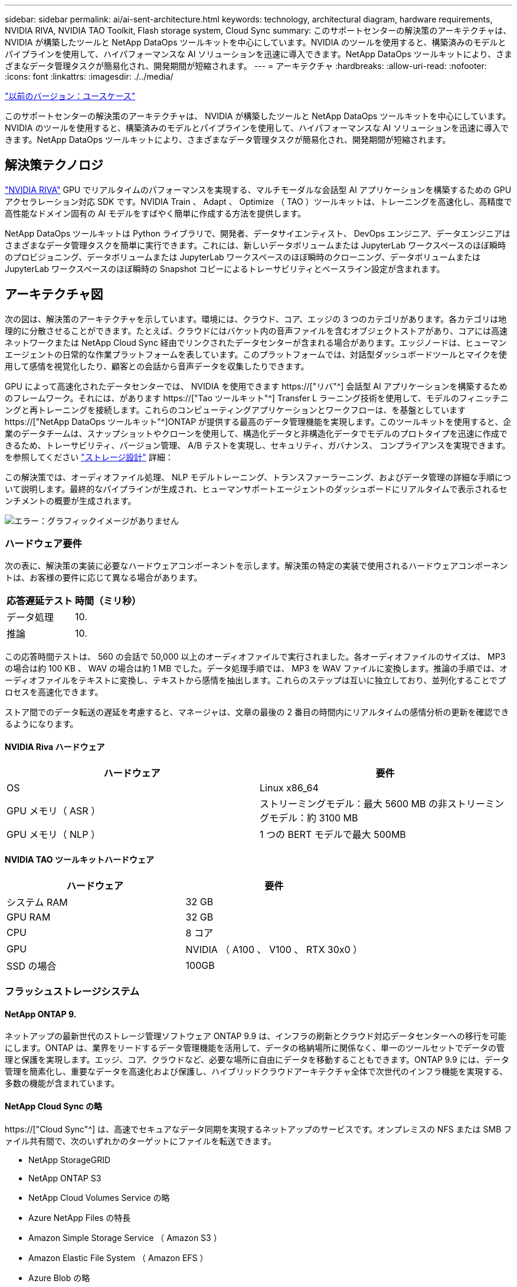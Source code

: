 ---
sidebar: sidebar 
permalink: ai/ai-sent-architecture.html 
keywords: technology, architectural diagram, hardware requirements, NVIDIA RIVA, NVIDIA TAO Toolkit, Flash storage system, Cloud Sync 
summary: このサポートセンターの解決策のアーキテクチャは、 NVIDIA が構築したツールと NetApp DataOps ツールキットを中心にしています。NVIDIA のツールを使用すると、構築済みのモデルとパイプラインを使用して、ハイパフォーマンスな AI ソリューションを迅速に導入できます。NetApp DataOps ツールキットにより、さまざまなデータ管理タスクが簡易化され、開発期間が短縮されます。 
---
= アーキテクチャ
:hardbreaks:
:allow-uri-read: 
:nofooter: 
:icons: font
:linkattrs: 
:imagesdir: ./../media/


link:ai-sent-use-cases.html["以前のバージョン：ユースケース"]

[role="lead"]
このサポートセンターの解決策のアーキテクチャは、 NVIDIA が構築したツールと NetApp DataOps ツールキットを中心にしています。NVIDIA のツールを使用すると、構築済みのモデルとパイプラインを使用して、ハイパフォーマンスな AI ソリューションを迅速に導入できます。NetApp DataOps ツールキットにより、さまざまなデータ管理タスクが簡易化され、開発期間が短縮されます。



== 解決策テクノロジ

link:https://developer.nvidia.com/riva["NVIDIA RIVA"^] GPU でリアルタイムのパフォーマンスを実現する、マルチモーダルな会話型 AI アプリケーションを構築するための GPU アクセラレーション対応 SDK です。NVIDIA Train 、 Adapt 、 Optimize （ TAO ）ツールキットは、トレーニングを高速化し、高精度で高性能なドメイン固有の AI モデルをすばやく簡単に作成する方法を提供します。

NetApp DataOps ツールキットは Python ライブラリで、開発者、データサイエンティスト、 DevOps エンジニア、データエンジニアはさまざまなデータ管理タスクを簡単に実行できます。これには、新しいデータボリュームまたは JupyterLab ワークスペースのほぼ瞬時のプロビジョニング、データボリュームまたは JupyterLab ワークスペースのほぼ瞬時のクローニング、データボリュームまたは JupyterLab ワークスペースのほぼ瞬時の Snapshot コピーによるトレーサビリティとベースライン設定が含まれます。



== アーキテクチャ図

次の図は、解決策のアーキテクチャを示しています。環境には、クラウド、コア、エッジの 3 つのカテゴリがあります。各カテゴリは地理的に分散させることができます。たとえば、クラウドにはバケット内の音声ファイルを含むオブジェクトストアがあり、コアには高速ネットワークまたは NetApp Cloud Sync 経由でリンクされたデータセンターが含まれる場合があります。エッジノードは、ヒューマンエージェントの日常的な作業プラットフォームを表しています。このプラットフォームでは、対話型ダッシュボードツールとマイクを使用して感情を視覚化したり、顧客との会話から音声データを収集したりできます。

GPU によって高速化されたデータセンターでは、 NVIDIA を使用できます https://["リバ"^] 会話型 AI アプリケーションを構築するためのフレームワーク。それには、があります https://["Tao ツールキット"^] Transfer L ラーニング技術を使用して、モデルのフィニッチニングと再トレーニングを接続します。これらのコンピューティングアプリケーションとワークフローは、を基盤としています https://["NetApp DataOps ツールキット"^]ONTAP が提供する最高のデータ管理機能を実現します。このツールキットを使用すると、企業のデータチームは、スナップショットやクローンを使用して、構造化データと非構造化データでモデルのプロトタイプを迅速に作成できるため、トレーサビリティ、バージョン管理、 A/B テストを実現し、セキュリティ、ガバナンス、 コンプライアンスを実現できます。を参照してください link:ai-sent-design-considerations.html#storage-design["ストレージ設計"] 詳細：

この解決策では、オーディオファイル処理、 NLP モデルトレーニング、トランスファーラーニング、およびデータ管理の詳細な手順について説明します。最終的なパイプラインが生成され、ヒューマンサポートエージェントのダッシュボードにリアルタイムで表示されるセンチメントの概要が生成されます。

image:ai-sent-image4.png["エラー：グラフィックイメージがありません"]



=== ハードウェア要件

次の表に、解決策の実装に必要なハードウェアコンポーネントを示します。解決策の特定の実装で使用されるハードウェアコンポーネントは、お客様の要件に応じて異なる場合があります。

|===
| 応答遅延テスト | 時間（ミリ秒） 


| データ処理 | 10. 


| 推論 | 10. 
|===
この応答時間テストは、 560 の会話で 50,000 以上のオーディオファイルで実行されました。各オーディオファイルのサイズは、 MP3 の場合は約 100 KB 、 WAV の場合は約 1 MB でした。データ処理手順では、 MP3 を WAV ファイルに変換します。推論の手順では、オーディオファイルをテキストに変換し、テキストから感情を抽出します。これらのステップは互いに独立しており、並列化することでプロセスを高速化できます。

ストア間でのデータ転送の遅延を考慮すると、マネージャは、文章の最後の 2 番目の時間内にリアルタイムの感情分析の更新を確認できるようになります。



==== NVIDIA Riva ハードウェア

|===
| ハードウェア | 要件 


| OS | Linux x86_64 


| GPU メモリ（ ASR ） | ストリーミングモデル：最大 5600 MB の非ストリーミングモデル：約 3100 MB 


| GPU メモリ（ NLP ） | 1 つの BERT モデルで最大 500MB 
|===


==== NVIDIA TAO ツールキットハードウェア

|===
| ハードウェア | 要件 


| システム RAM | 32 GB 


| GPU RAM | 32 GB 


| CPU | 8 コア 


| GPU | NVIDIA （ A100 、 V100 、 RTX 30x0 ） 


| SSD の場合 | 100GB 
|===


=== フラッシュストレージシステム



==== NetApp ONTAP 9.

ネットアップの最新世代のストレージ管理ソフトウェア ONTAP 9.9 は、インフラの刷新とクラウド対応データセンターへの移行を可能にします。ONTAP は、業界をリードするデータ管理機能を活用して、データの格納場所に関係なく、単一のツールセットでデータの管理と保護を実現します。エッジ、コア、クラウドなど、必要な場所に自由にデータを移動することもできます。ONTAP 9.9 には、データ管理を簡素化し、重要なデータを高速化および保護し、ハイブリッドクラウドアーキテクチャ全体で次世代のインフラ機能を実現する、多数の機能が含まれています。



==== NetApp Cloud Sync の略

https://["Cloud Sync"^] は、高速でセキュアなデータ同期を実現するネットアップのサービスです。オンプレミスの NFS または SMB ファイル共有間で、次のいずれかのターゲットにファイルを転送できます。

* NetApp StorageGRID
* NetApp ONTAP S3
* NetApp Cloud Volumes Service の略
* Azure NetApp Files の特長
* Amazon Simple Storage Service （ Amazon S3 ）
* Amazon Elastic File System （ Amazon EFS ）
* Azure Blob の略
* Google クラウドストレージ
* IBM クラウドオブジェクトストレージ


Cloud Sync は、必要な場所に迅速かつ安全にファイルを移動します。転送されたデータは、ソースとターゲットの両方で完全に使用できます。Cloud Sync は、事前定義されたスケジュールに基づいてデータを継続的に同期し、差分のみを移動するため、データレプリケーションにかかる時間とコストを最小限に抑えることができます。Cloud Sync は、セットアップや使用が簡単なソフトウェアサービス（ SaaS ）ツールです。Cloud Sync によって実行されるデータ転送は、データブローカーによって実行されます。Cloud Sync データブローカーは、 AWS 、 Azure 、 Google Cloud Platform 、オンプレミスに導入できます。



==== NetApp StorageGRID

StorageGRID の Software-Defined オブジェクトストレージスイートは、パブリッククラウド、プライベートクラウド、ハイブリッドマルチクラウド環境のすべてをシームレスにサポートし、幅広いユースケースに対応しています。業界をリードするイノベーションにより、 NetApp StorageGRID は、非構造化データを長期にわたって自動化されたライフサイクル管理などの多目的に保管、保護、保管します。詳細については、を参照してください https://["NetApp StorageGRID"^] サイト



=== ソフトウェア要件

次の表に、この解決策を実装するために必要なソフトウェアコンポーネントを示します。解決策の特定の実装で使用されるソフトウェアコンポーネントは、お客様の要件に応じて異なる場合があります。

|===
| ホストマシン | 要件 


| Riva ( 以前の開発コード名 Jarv) | 1.4.0 


| Tao ツールキット ( 以前の Transfer Learning Toolkit) | 3.0 


| ONTAP | 9.9.1 


| DGX OS | 5.1 


| DTK | 2.0.0 
|===


==== NVIDIA Riva ソフトウェア

|===
| ソフトウェア | 要件 


| Docker です | >19.02 （ NVIDIA - Docker をインストール済み） >=19.03 （ DGX を使用していない場合 


| NVIDIA ドライバ | 465.19.01 + 418.40 + 、 440.33 + 、 450.51 + 、 460.27 + （データセンターの GPU の場合 


| コンテナ OS | Ubuntu 20.04 


| CUDA （ CUDA | 11.3.0 


| cuBLAS | 11.5.1.101 


| cuDNN | 8.2.0.41 


| NCCL | 2.9.6 


| TensorRT | 7.2.3.4. 


| Triton Inference サーバ | 2.9.0 
|===


==== NVIDIA TAO ツールキットソフトウェア

|===
| ソフトウェア | 要件 


| Ubuntu 18.04 LTS | 18.04 


| Python | 3.6.9 以上 


| Docker - CE | 19.03.5 


| Docker - API | 1.40 


| nvidia -container-toolkit | >1.3.0-1 


| nvidia Container - ランタイム | 3.4.0 -1 


| nvidia - docker2 | 2.5.0-1 


| nVidia ドライバ | > 455 


| python-pip | >21.06 


| nvidia -pyindex | 最新バージョン 
|===


=== ユースケースの詳細

この解決策環境のユースケースは次のとおりです。

* 音声テキスト
* 感情分析


image:ai-sent-image6.png["エラー：グラフィックイメージがありません"]

音声テキスト変換のユースケースは、まずサポートセンターの音声ファイルを取り込むことから始まります。このオーディオは、 Riva が必要とする構造に合わせて処理されます。オーディオファイルが解析単位に分割されていない場合は、オーディオを Riva に渡す前にこれを行う必要があります。オーディオファイルが処理されると、 API 呼び出しとして Riva サーバーに渡されます。サーバは、ホスティングしている多くのモデルの 1 つを採用し、応答を返します。この音声 / テキスト（自動音声認識の一部）は、音声のテキスト表現を返します。そこから、パイプラインはセンチメント分析部分に切り替わります。

感情分析では、自動音声認識からのテキスト出力がテキスト分類への入力として機能します。Text Classification は、任意の数のカテゴリにテキストを分類するための NVIDIA コンポーネントです。サポートセンターとの会話では、感情のカテゴリがプラスからマイナスになります。モデルのパフォーマンスは、ホールドアウトセットを使用して、微調整ステップの成功を判断することができます。

image:ai-sent-image8.png["エラー：グラフィックイメージがありません"]

TAO ツールキット内の音声テキスト分析と感情分析にも、同様のパイプラインが使用されています。主な違いは、モデルの微調整に必要なラベルの使用です。TAO ツールキットパイプラインは、データファイルの処理から始まります。次に、事前にトレーニングされたモデル（から入手可能 https://["NVIDIA NGC カタログ"^]）は、サポートセンターのデータを使用して微調整されます。微調整されたモデルは、対応するパフォーマンス指標に基づいて評価され、事前トレーニングされたモデルよりもパフォーマンスが高い場合は、 Riva サーバに導入されます。

link:ai-sent-design-considerations.html["次：設計上の考慮事項"]
